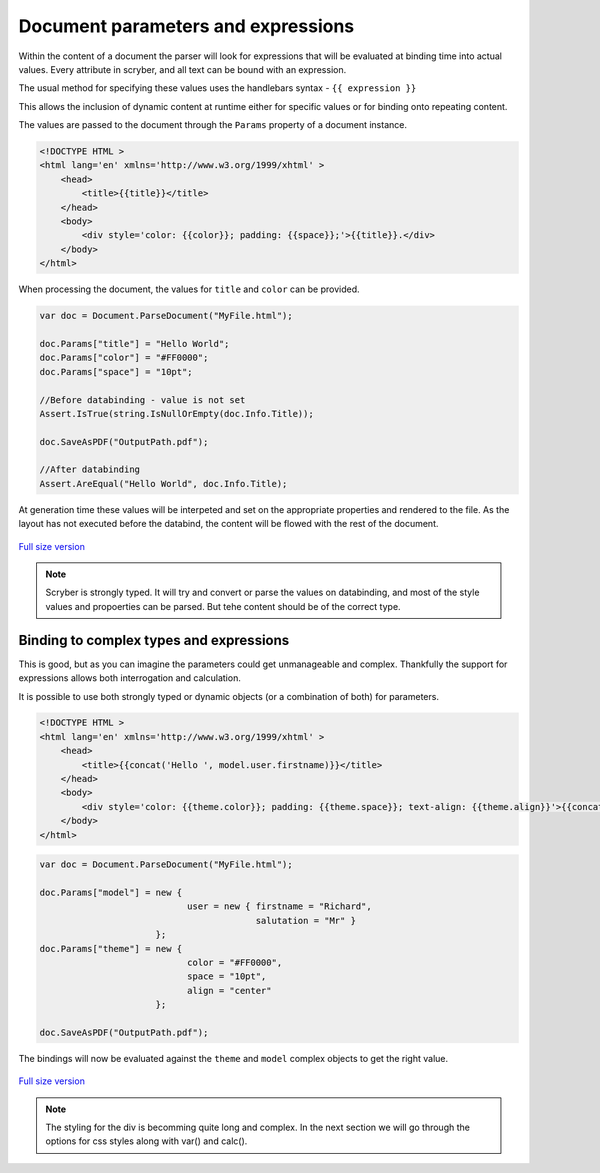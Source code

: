 =====================================
Document parameters and expressions
=====================================

Within the content of a document the parser will look for expressions that will be evaluated at binding time into actual values.
Every attribute in scryber, and all text can be bound with an expression.

The usual method for specifying these values uses the handlebars syntax - ``{{ expression }}``

This allows the inclusion of dynamic content at runtime either for specific values or for binding onto repeating content.

The values are passed to the document through the ``Params`` property of a document instance.

.. code:: html

    <!DOCTYPE HTML >
    <html lang='en' xmlns='http://www.w3.org/1999/xhtml' >
        <head>
            <title>{{title}}</title>
        </head>
        <body>
            <div style='color: {{color}}; padding: {{space}};'>{{title}}.</div>
        </body>
    </html>

When processing the document, the values for ``title`` and ``color`` can be provided.

.. code:: csharp

    var doc = Document.ParseDocument("MyFile.html");

    doc.Params["title"] = "Hello World";
    doc.Params["color"] = "#FF0000";
    doc.Params["space"] = "10pt";

    //Before databinding - value is not set
    Assert.IsTrue(string.IsNullOrEmpty(doc.Info.Title));

    doc.SaveAsPDF("OutputPath.pdf");

    //After databinding
    Assert.AreEqual("Hello World", doc.Info.Title);

At generation time these values will be interpeted and set on the appropriate properties and rendered to the file.
As the layout has not executed before the databind, the content will be flowed with the rest of the document.


.. figure:: ../images/doc_simple_binding.png
    :target: ../_images/doc_simple_binding.png
    :alt: Binding simple content for documents
    :width: 600px
    :class: with-shadow

`Full size version <../_images/doc_simple_binding.png>`_


.. note:: Scryber is strongly typed. It will try and convert or parse the values on databinding, and most of the style values and propoerties can be parsed. But tehe content should be of the correct type.


Binding to complex types and expressions
-----------------------------------------

This is good, but as you can imagine the parameters could get unmanageable and complex.
Thankfully the support for expressions allows both interrogation and calculation.

It is possible to use both strongly typed or dynamic objects (or a combination of both) for parameters.

.. code:: html

    <!DOCTYPE HTML >
    <html lang='en' xmlns='http://www.w3.org/1999/xhtml' >
        <head>
            <title>{{concat('Hello ', model.user.firstname)}}</title>
        </head>
        <body>
            <div style='color: {{theme.color}}; padding: {{theme.space}}; text-align: {{theme.align}}'>{{concat('Hello ',model.user.firstname)}}.</div>
        </body>
    </html>


.. code:: csharp

    var doc = Document.ParseDocument("MyFile.html");

    doc.Params["model"] = new { 
                                user = new { firstname = "Richard", 
                                             salutation = "Mr" }
                          };
    doc.Params["theme"] = new {
                                color = "#FF0000",
                                space = "10pt",
                                align = "center"
                          };

    doc.SaveAsPDF("OutputPath.pdf");

The bindings will now be evaluated against the ``theme`` and ``model`` complex objects to get the right value.


.. figure:: ../images/doc_expression_binding.png
    :target: ../_images/doc_expression_binding.png
    :alt: Binding complex content for documents
    :width: 600px
    :class: with-shadow

`Full size version <../_images/doc_simple_binding.png>`_

.. note:: The styling for the div is becomming quite long and complex. In the next section we will go through the options for css styles along with var() and calc().

